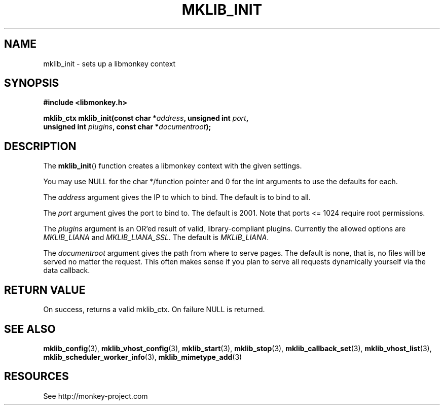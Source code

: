 '\" t
.\"     Title: mklib_init
.\"    Author: [FIXME: author] [see http://docbook.sf.net/el/author]
.\" Generator: DocBook XSL Stylesheets v1.78.1 <http://docbook.sf.net/>
.\"      Date: 05/20/2013
.\"    Manual: \ \&
.\"    Source: \ \&
.\"  Language: English
.\"
.TH "MKLIB_INIT" "3" "05/20/2013" "\ \&" "\ \&"
.\" -----------------------------------------------------------------
.\" * Define some portability stuff
.\" -----------------------------------------------------------------
.\" ~~~~~~~~~~~~~~~~~~~~~~~~~~~~~~~~~~~~~~~~~~~~~~~~~~~~~~~~~~~~~~~~~
.\" http://bugs.debian.org/507673
.\" http://lists.gnu.org/archive/html/groff/2009-02/msg00013.html
.\" ~~~~~~~~~~~~~~~~~~~~~~~~~~~~~~~~~~~~~~~~~~~~~~~~~~~~~~~~~~~~~~~~~
.ie \n(.g .ds Aq \(aq
.el       .ds Aq '
.\" -----------------------------------------------------------------
.\" * set default formatting
.\" -----------------------------------------------------------------
.\" disable hyphenation
.nh
.\" disable justification (adjust text to left margin only)
.ad l
.\" -----------------------------------------------------------------
.\" * MAIN CONTENT STARTS HERE *
.\" -----------------------------------------------------------------
.SH "NAME"
mklib_init \- sets up a libmonkey context
.SH "SYNOPSIS"
.sp
\fB#include <libmonkey\&.h>\fR
.sp
.nf
\fBmklib_ctx mklib_init(const char *\fR\fB\fIaddress\fR\fR\fB, unsigned int \fR\fB\fIport\fR\fR\fB,
                     unsigned int \fR\fB\fIplugins\fR\fR\fB, const char *\fR\fB\fIdocumentroot\fR\fR\fB);\fR
.fi
.SH "DESCRIPTION"
.sp
The \fBmklib_init\fR() function creates a libmonkey context with the given settings\&.
.sp
You may use NULL for the char */function pointer and 0 for the int arguments to use the defaults for each\&.
.sp
The \fIaddress\fR argument gives the IP to which to bind\&. The default is to bind to all\&.
.sp
The \fIport\fR argument gives the port to bind to\&. The default is 2001\&. Note that ports <= 1024 require root permissions\&.
.sp
The \fIplugins\fR argument is an OR\(cqed result of valid, library\-compliant plugins\&. Currently the allowed options are \fIMKLIB_LIANA\fR and \fIMKLIB_LIANA_SSL\fR\&. The default is \fIMKLIB_LIANA\fR\&.
.sp
The \fIdocumentroot\fR argument gives the path from where to serve pages\&. The default is none, that is, no files will be served no matter the request\&. This often makes sense if you plan to serve all requests dynamically yourself via the data callback\&.
.SH "RETURN VALUE"
.sp
On success, returns a valid mklib_ctx\&. On failure NULL is returned\&.
.SH "SEE ALSO"
.sp
\fBmklib_config\fR(3), \fBmklib_vhost_config\fR(3), \fBmklib_start\fR(3), \fBmklib_stop\fR(3), \fBmklib_callback_set\fR(3), \fBmklib_vhost_list\fR(3), \fBmklib_scheduler_worker_info\fR(3), \fBmklib_mimetype_add\fR(3)
.SH "RESOURCES"
.sp
See http://monkey\-project\&.com
